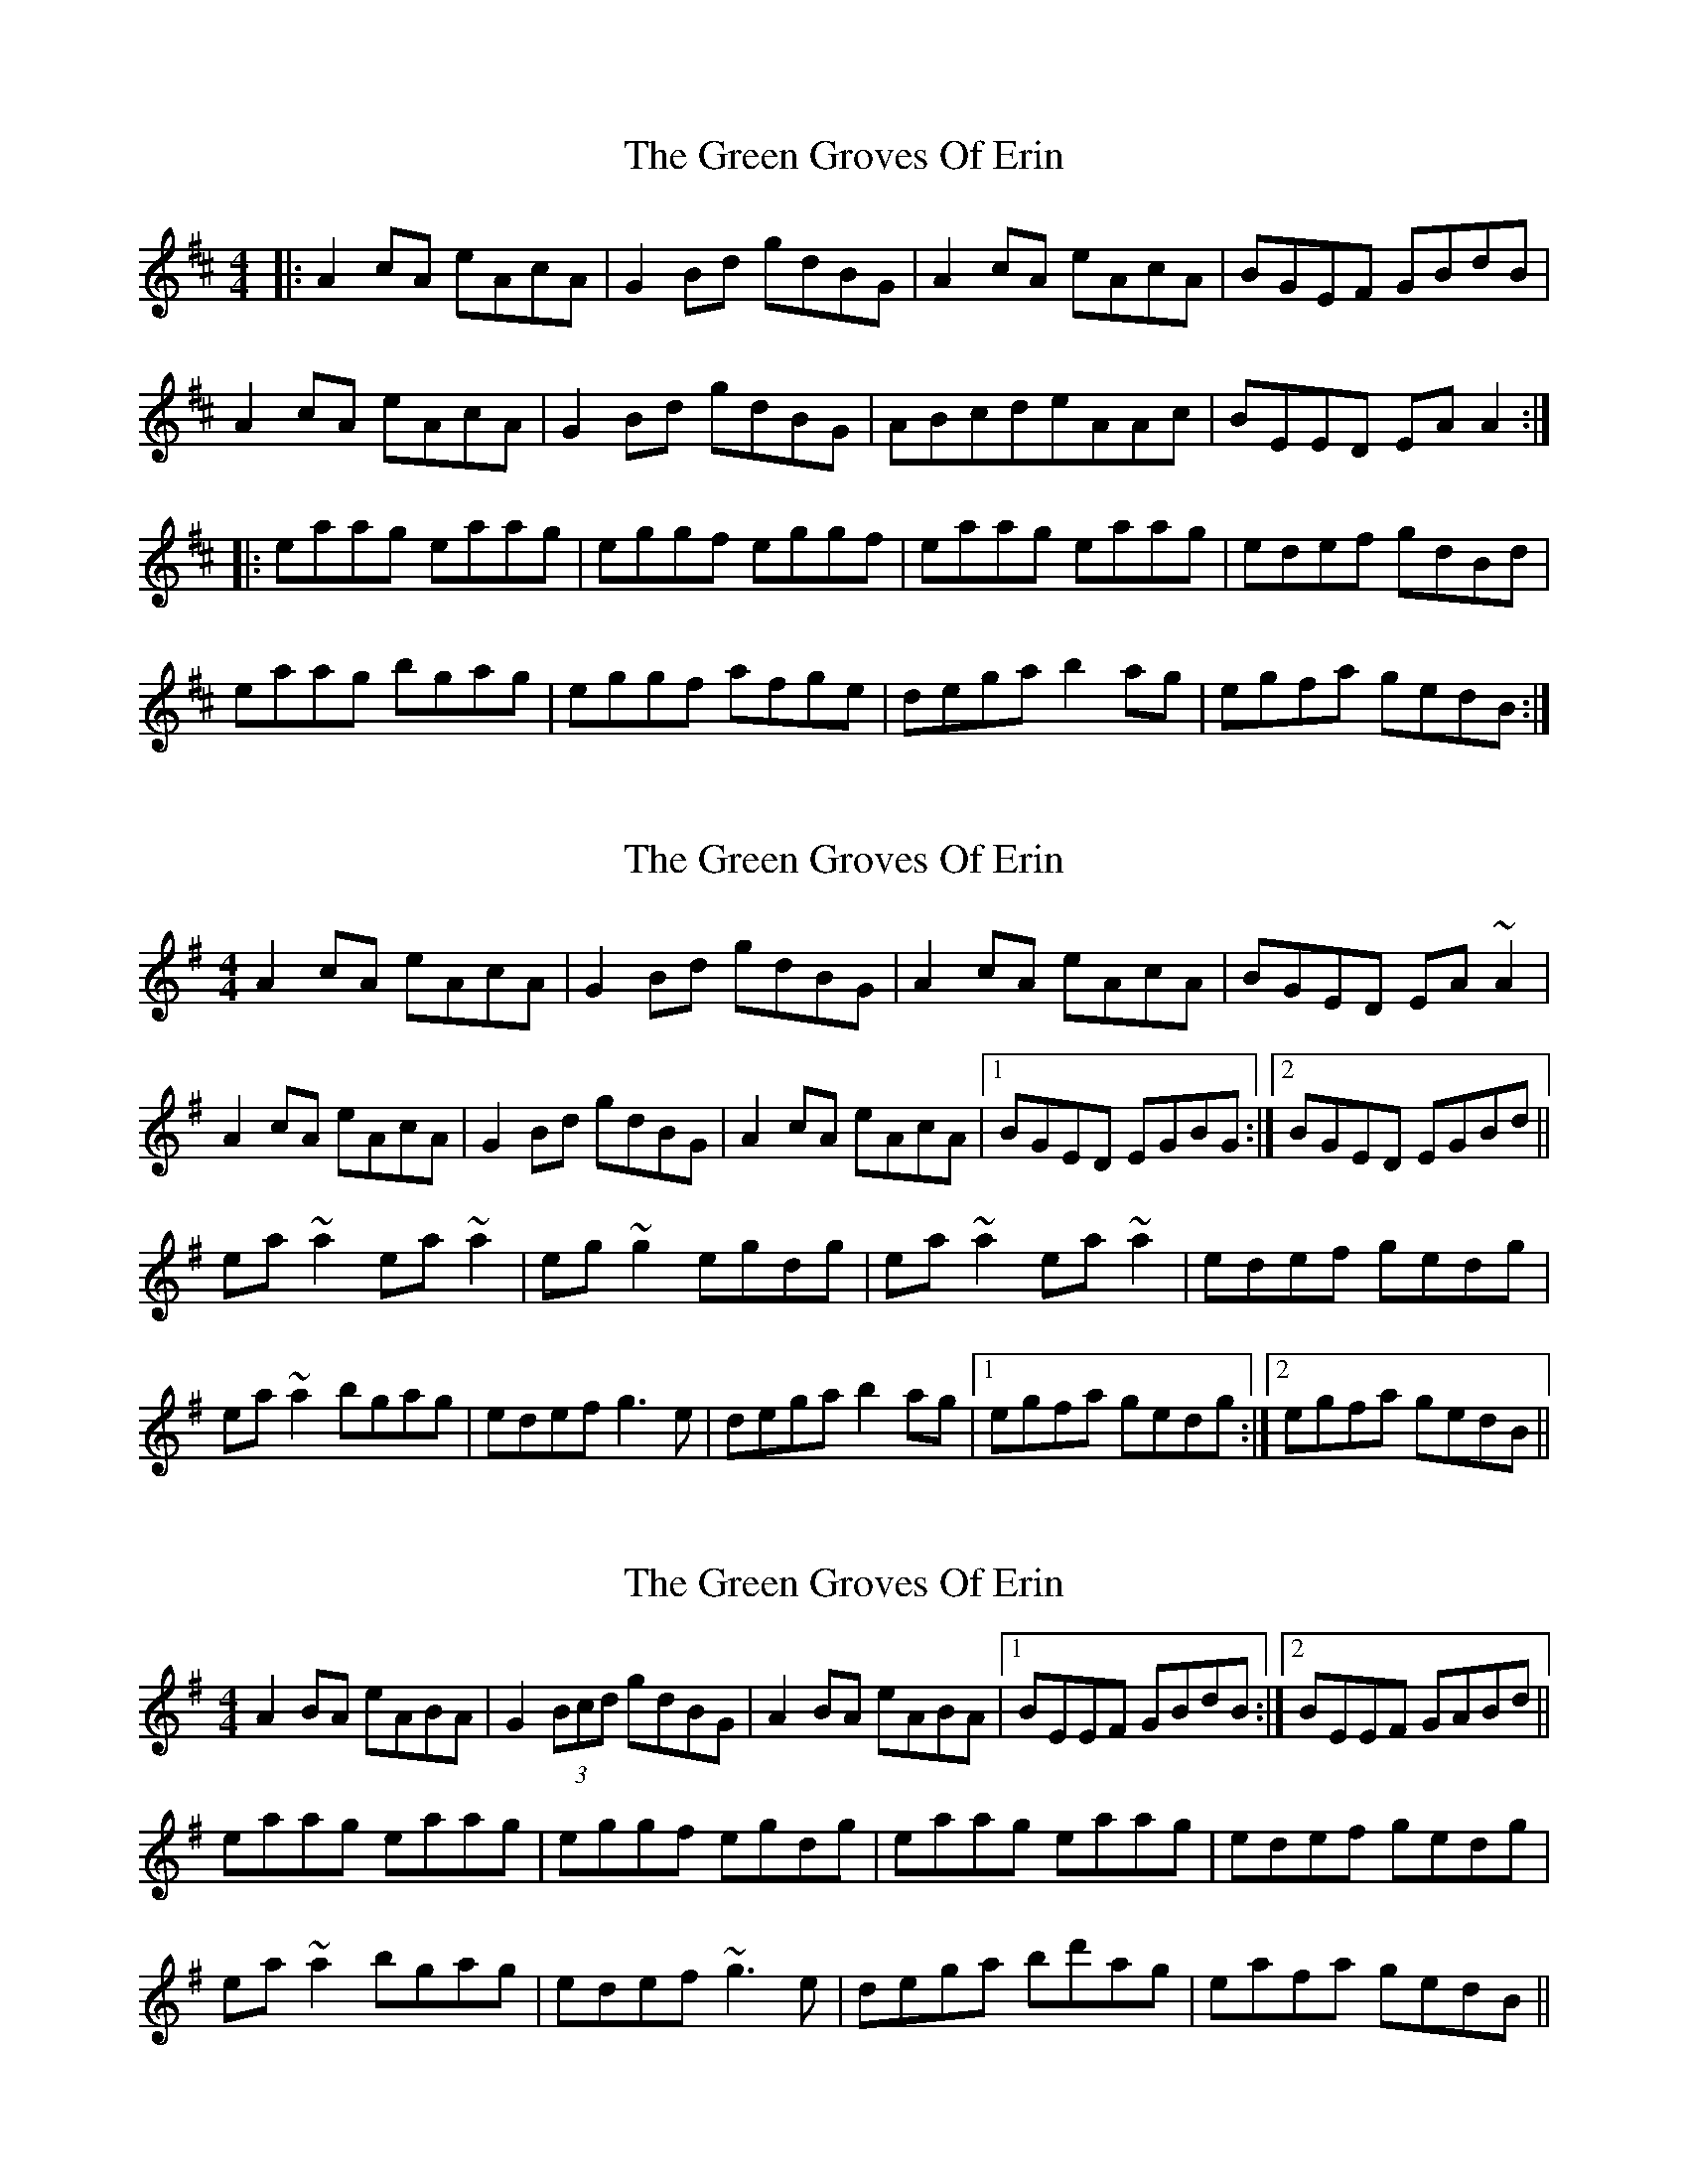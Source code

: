 X: 1
T: Green Groves Of Erin, The
Z: Jeremy
S: https://thesession.org/tunes/41#setting41
R: reel
M: 4/4
L: 1/8
K: Amix
|:A2 cA eAcA|G2 Bd gdBG|A2 cA eAcA|BGEF GBdB|A2 cA eAcA|G2 Bd gdBG|ABcdeAAc| BEED EA A2:||:eaag eaag|eggf eggf|eaag eaag|edef gdBd|eaag bgag|eggf afge|dega b2 ag|egfa gedB:|
X: 2
T: Green Groves Of Erin, The
Z: slainte
S: https://thesession.org/tunes/41#setting12457
R: reel
M: 4/4
L: 1/8
K: Ador
A2cA eAcA|G2Bd gdBG|A2cA eAcA|BGED EA~A2|A2cA eAcA|G2Bd gdBG|A2cA eAcA|1 BGED EGBG:|2 BGED EGBd||ea~a2 ea~a2|eg~g2 egdg|ea~a2 ea~a2|edef gedg|ea~a2 bgag|edef g3e|dega b2 ag|1 egfa gedg:|2 egfa gedB||
X: 3
T: Green Groves Of Erin, The
Z: Dr. Dow
S: https://thesession.org/tunes/41#setting12458
R: reel
M: 4/4
L: 1/8
K: Ador
A2BA eABA|G2 (3Bcd gdBG|A2BA eABA|1 BEEF GBdB:|2 BEEF GABd||eaag eaag|eggf egdg|eaag eaag|edef gedg|ea~a2 bgag|edef ~g3e|dega bd'ag|eafa gedB||
X: 4
T: Green Groves Of Erin, The
Z: Nigel Gatherer
S: https://thesession.org/tunes/41#setting12459
R: reel
M: 4/4
L: 1/8
K: Amaj
e | AAcA eAcA | =GGBG dGB=g | AAcA eAcA | Eaef cAA :|B | Aaga eaca | B=gdg B=GGB | Aaga eaca | faef cAAB | Aaga eaca | B=gdg B=GGB | AAcA dBcA | Eaef cAA ||
X: 5
T: Green Groves Of Erin, The
Z: JACKB
S: https://thesession.org/tunes/41#setting25493
R: reel
M: 4/4
L: 1/8
K: Amix
|:A2 cA EAcA|G2 ga gedB|A2 cA eAcA|BGEF GABG|
A2 cA EAcA|G2 ga gedB|A2 cA eAcA| BGEF GABd:|
|:ea a2 ea a2|eg g2 eg g2|ea a2 ea a2|egfa ge d2|
ea a2 ba a2|egfa g3e |dega bgag|egfa gedB:|
